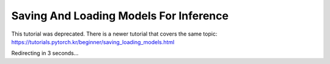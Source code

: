 Saving And Loading Models For Inference
=======================================

This tutorial was deprecated. There is a newer tutorial that covers the same topic:  https://tutorials.pytorch.kr/beginner/saving_loading_models.html

Redirecting in 3 seconds...

.. raw:: html

   <meta http-equiv="Refresh" content="3; url='https://tutorials.pytorch.kr/beginner/saving_loading_models.html'" />
